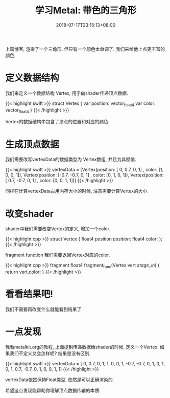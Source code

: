 #+TITLE: 学习Metal: 带色的三角形
#+DATE: 2018-07-17T23:15:13+08:00
#+TAGS[]: metal swift playground
#+CATEGORIES[]: 学习Metal
#+LAYOUT: post
#+OPTIONS: toc:nil
#+DRAFT: false

上篇博客, 渲染了一个三角形. 但只有一个颜色太单调了. 我们来给他上点更丰富的颜色.

# more

* 定义数据结构
我们来定义一个数据结构 Vertex, 用于向shader传递顶点数据. 

{{< highlight swift >}}
struct Vertex {
    var position: vector_float4
    var color: vector_float4
}
{{< /highlight >}}

Vertex的数据结构中包含了顶点的位置和对应的颜色.

* 生成顶点数据
我们需要改写vertexData的数据类型为 Vertex数组,  并且为其赋值.

{{< highlight swift >}}
vertexData = [Vertex(position: [   0,  0.7, 0, 1] , color: [1, 0, 0, 1]),
              Vertex(position: [-0.7, -0.7, 0, 1] , color: [0, 1, 0, 1]),
              Vertex(position: [ 0.7, -0.7, 0, 1] , color: [0, 0, 1, 1])]
{{< /highlight >}}

同样在计算vertexData占用内存大小的时候, 注意需要计算Vertex的大小.

* 改变shader
shader中我们需要改变Vertex的定义, 增加一个color.

{{< highlight cpp >}}
struct Vertex {
    float4 position [[position]];
    float4 color;
};
{{< /highlight >}}

fragment function 我们需要返回Vertex对应的color.

{{< highlight cpp >}}
fragment float4 fragment_func(Vertex vert [[stage_in]]) {
    return vert.color;
}
{{< /highlight >}}

* 看看结果吧!
我们不需要再改变什么就能看到结果了.

[[file:/upload/2018-07/LearnMetal-04-A-Colored-Triangle.png]]


* 一点发现
我看metalkit.org的教程, 上面提到传递数据给shader的时候, 定义一个Vertex.
如果我们不定义又会怎样呢? 结果是没有区别.

{{< highlight swift >}}
vertexData = [   0,  0.7, 0, 1,  1, 0, 0, 1,
              -0.7, -0.7, 0, 1,  0, 1, 0, 1,
               0.7, -0.7, 0, 1,  0, 0, 1, 1]
{{< /highlight >}}

vertexData依然保持Float类型, 依然是可以正确渲染的.

希望这点发现能帮助你理解顶点数据传输的本质. 
